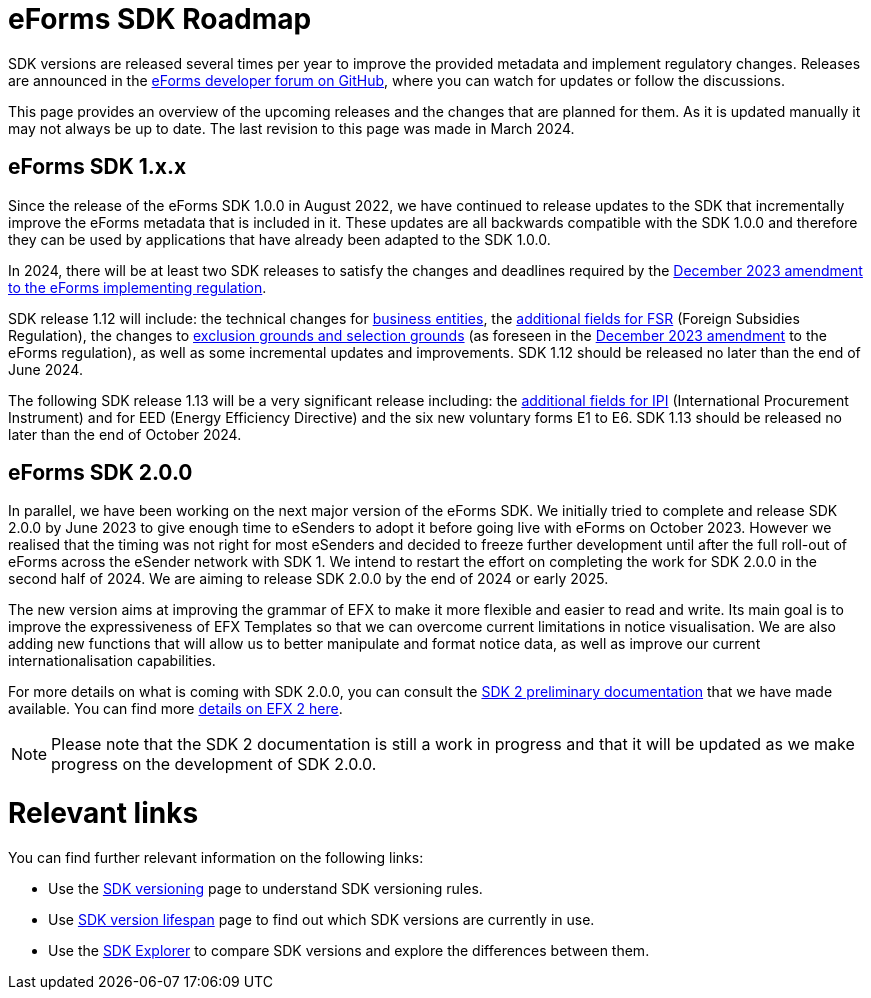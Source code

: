 = eForms SDK Roadmap

SDK versions are released several times per year to improve the provided metadata and implement regulatory changes. Releases are announced in the link:https://github.com/OP-TED/eForms-SDK/discussions/categories/announcements[eForms developer forum on GitHub], where you can watch for updates or follow the discussions. 

This page provides an overview of the upcoming releases and the changes that are planned for them. As it is updated manually it may not always be up to date. The last revision to this page was made in March 2024.

== eForms SDK 1.x.x

Since the release of the eForms SDK 1.0.0 in August 2022, we have continued to release updates to the SDK that incrementally improve the eForms metadata that is included in it. These updates are all backwards compatible with the SDK 1.0.0 and therefore they can be used by applications that have already been adapted to the SDK 1.0.0. 

// === SDK 1.12.0
// SDK 1.12.0, which will be released shortly after SDK 1.11.0, will not include any metadata updates but **will extend the conceptual model** by introducing **Business Entities**  in `fields.json`. 

// This new concept will allow us to better link notice type definitions with the conceptual model. More specifically it allows us to link instances of repeatable nodes and fields with instance identifiers in cases where it was not previously possible. For example, applications will be able to provide better user experiences when filling-in change notices, as well as in other cross-referencing use cases of `id-ref` fields.

// The introduction of this new concept will not break backwards compatibility. We wil provide more details on the concept of Business Entities in the March 2024 eSender meeting. Appropriate documentation for the new feature will also be made available together with the release of SDK 1.12.0.

// === Other releases during 2024
In 2024, there will be at least two SDK releases to satisfy the changes and deadlines required by the link:https://eur-lex.europa.eu/legal-content/EN/TXT/?uri=CELEX:32023R2884[December 2023 amendment to the eForms implementing regulation]. 

SDK release 1.12 will include: the technical changes for link:https://op.europa.eu/documents/d/ted-eforms/2024-03-20_technical_issues-esender_workshop[business entities], the link:https://code.europa.eu/eproc/eforms/docs/-/blob/main/guides/gde_001_fsr.md[additional fields for FSR] (Foreign Subsidies Regulation), the changes to link:https://code.europa.eu/eproc/eforms/docs/-/blob/main/guides/gde_003_esc.md[exclusion grounds and selection grounds] (as foreseen in the link:https://eur-lex.europa.eu/legal-content/EN/TXT/?uri=CELEX:32023R2884[December 2023 amendment] to the eForms regulation), as well as some incremental updates and improvements. SDK 1.12 should be released no later than the end of June 2024. 

The following SDK release 1.13 will be a very significant release including: the link:https://code.europa.eu/eproc/eforms/docs/-/blob/main/guides/gde_002_ipi.md[additional fields for IPI] (International Procurement Instrument) and for EED (Energy Efficiency Directive) and the six new voluntary forms E1 to E6. SDK 1.13 should be released no later than the end of October 2024. 

== eForms SDK 2.0.0

In parallel, we have been working on the next major version of the eForms SDK. We initially tried to complete and release SDK 2.0.0 by June 2023 to give enough time to eSenders to adopt it before going live with eForms on October 2023. However we realised that the timing was not right for most eSenders and decided to freeze further development until after the full roll-out of eForms across the eSender network with SDK 1. We intend to restart the effort on completing the work for SDK 2.0.0 in the second half of 2024. We are aiming to release SDK 2.0.0 by the end of 2024 or early 2025. 

The new version aims at improving the grammar of EFX to make it more flexible and easier to read and write. Its main goal is to improve the expressiveness of EFX Templates so that we can overcome current limitations in notice visualisation. We are also adding new functions that will allow us to better manipulate and format notice data, as well as improve our current internationalisation capabilities. 

For more details on what is coming with SDK 2.0.0, you can consult the xref:sdk2/index.adoc[SDK 2 preliminary documentation] that we have made available. You can find more xref:sdk2/efx2.adoc[details on EFX 2 here]. 

NOTE: Please note that the SDK 2 documentation is still a work in progress and that it will be updated as we make progress on the development of SDK 2.0.0. 

[discrete]
= Relevant links

You can find further relevant information on the following links:

* Use the xref:eforms:ROOT:versioning.adoc[SDK versioning] page to understand SDK versioning rules.
* Use link:https://docs.ted.europa.eu/eforms-common/active-versions/[SDK version lifespan] page to find out which SDK versions are currently in use.
* Use the link:https://docs.ted.europa.eu/eforms-sdk-explorer[SDK Explorer] to compare SDK versions and explore the differences between them.

